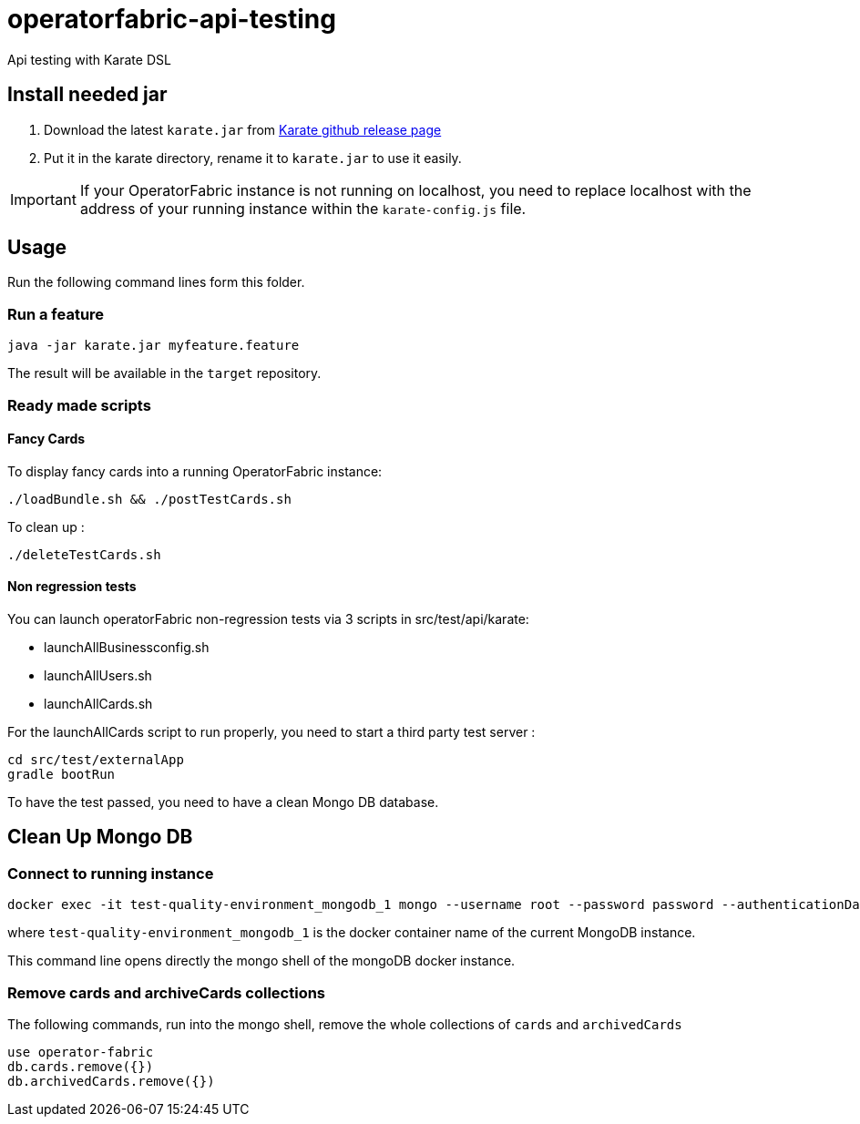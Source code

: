// Copyright (c) 2018-2021 RTE (http://www.rte-france.com)
// See AUTHORS.txt
// This document is subject to the terms of the Creative Commons Attribution 4.0 International license.
// If a copy of the license was not distributed with this
// file, You can obtain one at https://creativecommons.org/licenses/by/4.0/.
// SPDX-License-Identifier: CC-BY-4.0

# operatorfabric-api-testing

Api testing with Karate DSL 

## Install needed jar

1. Download the latest `karate.jar` from link:++https://github.com/intuit/karate/releases/++[Karate github release page]
2. Put it in the karate directory, rename it to `karate.jar` to use it easily.

IMPORTANT: If your OperatorFabric instance is not running on localhost, you need to replace localhost with the address
of your running instance within the `karate-config.js` file.

## Usage

Run the following command lines form this folder.

### Run a feature
....
java -jar karate.jar myfeature.feature
....

The result will be available in the `target` repository.

### Ready made scripts

#### Fancy Cards 

To display fancy cards into a running OperatorFabric instance:

....
./loadBundle.sh && ./postTestCards.sh
....

To clean up :

....
./deleteTestCards.sh
....


#### Non regression tests

You can launch operatorFabric non-regression tests via 3 scripts in src/test/api/karate:

- launchAllBusinessconfig.sh
- launchAllUsers.sh
- launchAllCards.sh

For the launchAllCards script to run properly, you need to start a third party test server : 

....
cd src/test/externalApp
gradle bootRun
....

To have the test passed, you need to have a clean Mongo DB database.

## Clean Up Mongo DB

### Connect to running instance

....
docker exec -it test-quality-environment_mongodb_1 mongo --username root --password password --authenticationDatabase admin
....

where `test-quality-environment_mongodb_1` is the  docker container name of the current MongoDB instance.

This command line opens directly the mongo shell of the mongoDB docker instance.

### Remove cards and archiveCards collections

The following commands, run into the mongo shell, remove the whole collections of `cards` and `archivedCards`

....
use operator-fabric
db.cards.remove({})
db.archivedCards.remove({})
....



